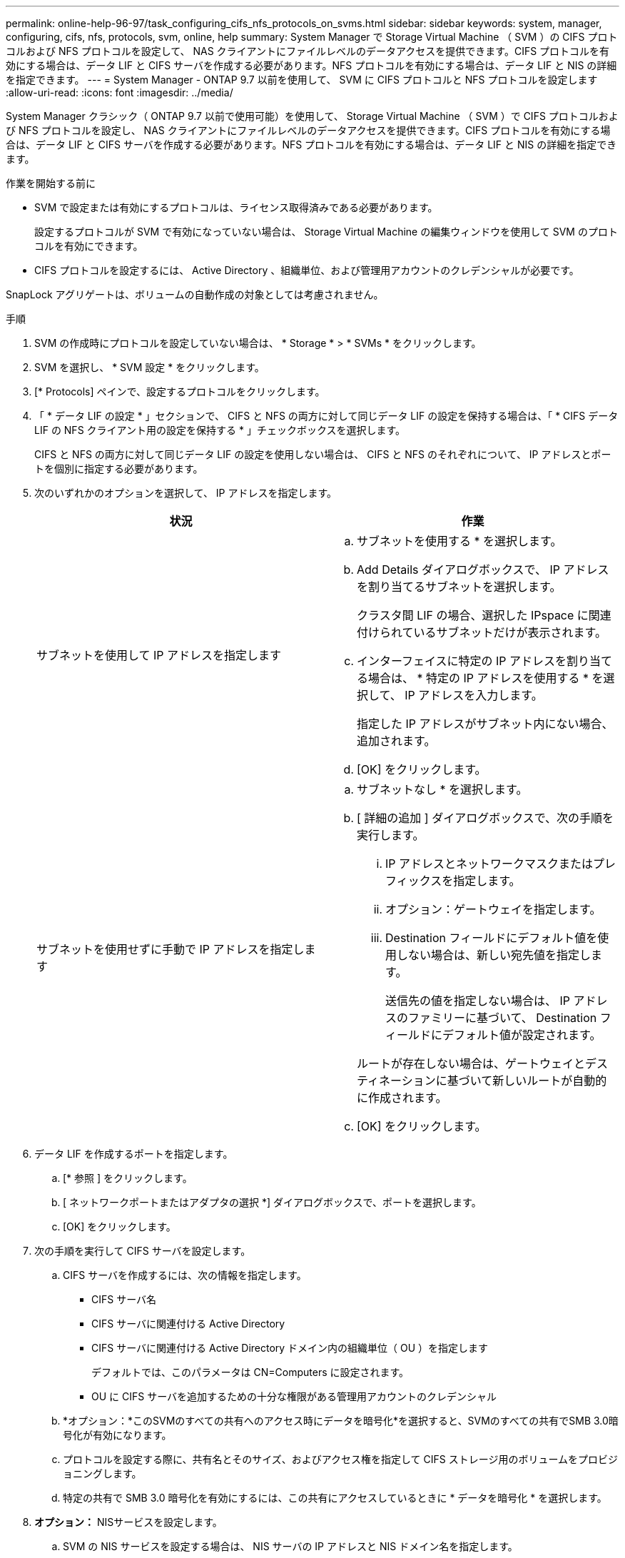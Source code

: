 ---
permalink: online-help-96-97/task_configuring_cifs_nfs_protocols_on_svms.html 
sidebar: sidebar 
keywords: system, manager, configuring, cifs, nfs, protocols, svm, online, help 
summary: System Manager で Storage Virtual Machine （ SVM ）の CIFS プロトコルおよび NFS プロトコルを設定して、 NAS クライアントにファイルレベルのデータアクセスを提供できます。CIFS プロトコルを有効にする場合は、データ LIF と CIFS サーバを作成する必要があります。NFS プロトコルを有効にする場合は、データ LIF と NIS の詳細を指定できます。 
---
= System Manager - ONTAP 9.7 以前を使用して、 SVM に CIFS プロトコルと NFS プロトコルを設定します
:allow-uri-read: 
:icons: font
:imagesdir: ../media/


[role="lead"]
System Manager クラシック（ ONTAP 9.7 以前で使用可能）を使用して、 Storage Virtual Machine （ SVM ）で CIFS プロトコルおよび NFS プロトコルを設定し、 NAS クライアントにファイルレベルのデータアクセスを提供できます。CIFS プロトコルを有効にする場合は、データ LIF と CIFS サーバを作成する必要があります。NFS プロトコルを有効にする場合は、データ LIF と NIS の詳細を指定できます。

.作業を開始する前に
* SVM で設定または有効にするプロトコルは、ライセンス取得済みである必要があります。
+
設定するプロトコルが SVM で有効になっていない場合は、 Storage Virtual Machine の編集ウィンドウを使用して SVM のプロトコルを有効にできます。

* CIFS プロトコルを設定するには、 Active Directory 、組織単位、および管理用アカウントのクレデンシャルが必要です。


SnapLock アグリゲートは、ボリュームの自動作成の対象としては考慮されません。

.手順
. SVM の作成時にプロトコルを設定していない場合は、 * Storage * > * SVMs * をクリックします。
. SVM を選択し、 * SVM 設定 * をクリックします。
. [* Protocols] ペインで、設定するプロトコルをクリックします。
. 「 * データ LIF の設定 * 」セクションで、 CIFS と NFS の両方に対して同じデータ LIF の設定を保持する場合は、「 * CIFS データ LIF の NFS クライアント用の設定を保持する * 」チェックボックスを選択します。
+
CIFS と NFS の両方に対して同じデータ LIF の設定を使用しない場合は、 CIFS と NFS のそれぞれについて、 IP アドレスとポートを個別に指定する必要があります。

. 次のいずれかのオプションを選択して、 IP アドレスを指定します。
+
|===
| 状況 | 作業 


 a| 
サブネットを使用して IP アドレスを指定します
 a| 
.. サブネットを使用する * を選択します。
.. Add Details ダイアログボックスで、 IP アドレスを割り当てるサブネットを選択します。
+
クラスタ間 LIF の場合、選択した IPspace に関連付けられているサブネットだけが表示されます。

.. インターフェイスに特定の IP アドレスを割り当てる場合は、 * 特定の IP アドレスを使用する * を選択して、 IP アドレスを入力します。
+
指定した IP アドレスがサブネット内にない場合、追加されます。

.. [OK] をクリックします。




 a| 
サブネットを使用せずに手動で IP アドレスを指定します
 a| 
.. サブネットなし * を選択します。
.. [ 詳細の追加 ] ダイアログボックスで、次の手順を実行します。
+
... IP アドレスとネットワークマスクまたはプレフィックスを指定します。
... オプション：ゲートウェイを指定します。
... Destination フィールドにデフォルト値を使用しない場合は、新しい宛先値を指定します。
+
送信先の値を指定しない場合は、 IP アドレスのファミリーに基づいて、 Destination フィールドにデフォルト値が設定されます。



+
ルートが存在しない場合は、ゲートウェイとデスティネーションに基づいて新しいルートが自動的に作成されます。

.. [OK] をクリックします。


|===
. データ LIF を作成するポートを指定します。
+
.. [* 参照 ] をクリックします。
.. [ ネットワークポートまたはアダプタの選択 *] ダイアログボックスで、ポートを選択します。
.. [OK] をクリックします。


. 次の手順を実行して CIFS サーバを設定します。
+
.. CIFS サーバを作成するには、次の情報を指定します。
+
*** CIFS サーバ名
*** CIFS サーバに関連付ける Active Directory
*** CIFS サーバに関連付ける Active Directory ドメイン内の組織単位（ OU ）を指定します
+
デフォルトでは、このパラメータは CN=Computers に設定されます。

*** OU に CIFS サーバを追加するための十分な権限がある管理用アカウントのクレデンシャル


.. *オプション：*このSVMのすべての共有へのアクセス時にデータを暗号化*を選択すると、SVMのすべての共有でSMB 3.0暗号化が有効になります。
.. プロトコルを設定する際に、共有名とそのサイズ、およびアクセス権を指定して CIFS ストレージ用のボリュームをプロビジョニングします。
.. 特定の共有で SMB 3.0 暗号化を有効にするには、この共有にアクセスしているときに * データを暗号化 * を選択します。


. *オプション：* NISサービスを設定します。
+
.. SVM の NIS サービスを設定する場合は、 NIS サーバの IP アドレスと NIS ドメイン名を指定します。
.. 「 nis 」ネームサービスソースを追加するデータベースタイプを選択します。
.. エクスポート名、サイズ、およびアクセス権を指定して NFS ストレージ用のボリュームをプロビジョニングします。


. [Submit & Continue] をクリックします。


指定した設定で CIFS サーバと NIS ドメインが設定され、データ LIF が作成されます。データ LIF には、デフォルトで管理アクセスが付与されます。設定の詳細は概要ページで確認できます。

